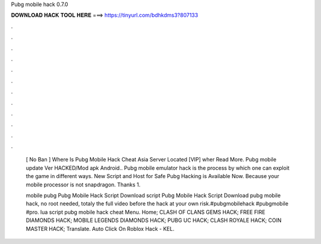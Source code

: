 Pubg mobile hack 0.7.0



𝐃𝐎𝐖𝐍𝐋𝐎𝐀𝐃 𝐇𝐀𝐂𝐊 𝐓𝐎𝐎𝐋 𝐇𝐄𝐑𝐄 ===> https://tinyurl.com/bdhkdms3?807133



.



.



.



.



.



.



.



.



.



.



.



.

 [ Nо Bаn ]  Where Is Pubg Mobile Hack Cheat Asia Server Located [VIP]  wher Read More. Pubg mobile update Ver HACKED/Mod apk Android.. Pubg mobile emulator hack is the process by which one can exploit the game in different ways. New Script and Host for Safe Pubg Hacking is Available Now. Because your mobile processor is not snapdragon. Thanks 1.
 
 mobile pubg Pubg Mobile Hack Script Download script Pubg Mobile Hack Script Download  pubg mobile hack, no root needed, totaly  the full video before  the hack at your own risk.#pubgmobilehack #pubgmobile #pro.  lua script pubg mobile hack cheat Menu. Home; CLASH OF CLANS GEMS HACK; FREE FIRE DIAMONDS HACK; MOBILE LEGENDS DIAMONDS HACK; PUBG UC HACK; CLASH ROYALE HACK; COIN MASTER HACK; Translate.   Auto Click On Roblox Hack - KEL.

